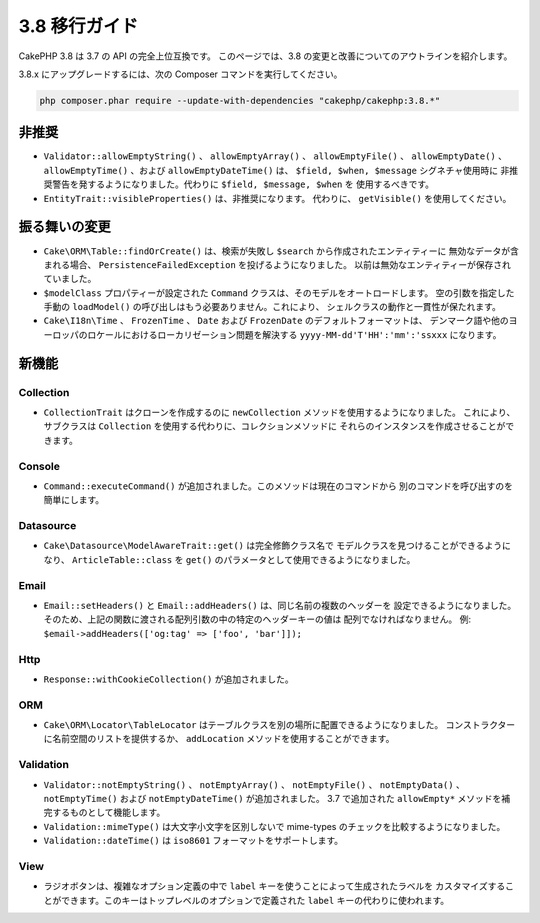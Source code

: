 3.8 移行ガイド
##############

CakePHP 3.8 は 3.7 の API の完全上位互換です。
このページでは、3.8 の変更と改善についてのアウトラインを紹介します。

3.8.x にアップグレードするには、次の Composer コマンドを実行してください。

.. code-block:: bash

    php composer.phar require --update-with-dependencies "cakephp/cakephp:3.8.*"

非推奨
======

* ``Validator::allowEmptyString()`` 、 ``allowEmptyArray()`` 、
  ``allowEmptyFile()`` 、 ``allowEmptyDate()`` 、 ``allowEmptyTime()`` 、および
  ``allowEmptyDateTime()`` は、 ``$field, $when, $message`` シグネチャ使用時に
  非推奨警告を発するようになりました。代わりに ``$field, $message, $when`` を
  使用するべきです。
* ``EntityTrait::visibleProperties()`` は、非推奨になります。
  代わりに、 ``getVisible()`` を使用してください。

振る舞いの変更
==============

* ``Cake\ORM\Table::findOrCreate()`` は、検索が失敗し ``$search`` から作成されたエンティティーに
  無効なデータが含まれる場合、 ``PersistenceFailedException`` を投げるようになりました。
  以前は無効なエンティティーが保存されていました。
* ``$modelClass`` プロパティーが設定された ``Command`` クラスは、そのモデルをオートロードします。
  空の引数を指定した手動の ``loadModel()`` の呼び出しはもう必要ありません。これにより、
  シェルクラスの動作と一貫性が保たれます。
* ``Cake\I18n\Time`` 、 ``FrozenTime`` 、 ``Date`` および ``FrozenDate`` のデフォルトフォーマットは、
  デンマーク語や他のヨーロッパのロケールにおけるローカリゼーション問題を解決する
  ``yyyy-MM-dd'T'HH':'mm':'ssxxx`` になります。

新機能
======

Collection
----------

* ``CollectionTrait`` はクローンを作成するのに ``newCollection`` メソッドを使用するようになりました。
  これにより、サブクラスは ``Collection`` を使用する代わりに、コレクションメソッドに
  それらのインスタンスを作成させることができます。

Console
-------

* ``Command::executeCommand()`` が追加されました。このメソッドは現在のコマンドから
  別のコマンドを呼び出すのを簡単にします。

Datasource
----------

* ``Cake\Datasource\ModelAwareTrait::get()`` は完全修飾クラス名で
  モデルクラスを見つけることができるようになり、
  ``ArticleTable::class`` を ``get()`` のパラメータとして使用できるようになりました。

Email
-----

* ``Email::setHeaders()`` と ``Email::addHeaders()`` は、同じ名前の複数のヘッダーを
  設定できるようになりました。そのため、上記の関数に渡される配列引数の中の特定のヘッダーキーの値は
  配列でなければなりません。
  例: ``$email->addHeaders(['og:tag' => ['foo', 'bar']]);``

Http
----

* ``Response::withCookieCollection()`` が追加されました。

ORM
---

* ``Cake\ORM\Locator\TableLocator`` はテーブルクラスを別の場所に配置できるようになりました。
  コンストラクターに名前空間のリストを提供するか、 ``addLocation`` メソッドを使用することができます。

Validation
----------

* ``Validator::notEmptyString()`` 、 ``notEmptyArray()`` 、 ``notEmptyFile()`` 、
  ``notEmptyData()`` 、 ``notEmptyTime()`` および ``notEmptyDateTime()`` が追加されました。
  3.7  で追加された ``allowEmpty*`` メソッドを補完するものとして機能します。
* ``Validation::mimeType()`` は大文字小文字を区別しないで mime-types のチェックを比較するようになりました。
* ``Validation::dateTime()`` は ``iso8601`` フォーマットをサポートします。

View
----

* ラジオボタンは、複雑なオプション定義の中で ``label`` キーを使うことによって生成されたラベルを
  カスタマイズすることができます。このキーはトップレベルのオプションで定義された
  ``label`` キーの代わりに使われます。
